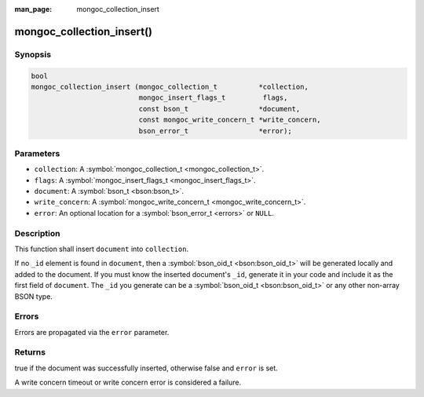 :man_page: mongoc_collection_insert

mongoc_collection_insert()
==========================

Synopsis
--------

.. code-block:: none

  bool
  mongoc_collection_insert (mongoc_collection_t          *collection,
                            mongoc_insert_flags_t         flags,
                            const bson_t                 *document,
                            const mongoc_write_concern_t *write_concern,
                            bson_error_t                 *error);

Parameters
----------

* ``collection``: A :symbol:`mongoc_collection_t <mongoc_collection_t>`.
* ``flags``: A :symbol:`mongoc_insert_flags_t <mongoc_insert_flags_t>`.
* ``document``: A :symbol:`bson_t <bson:bson_t>`.
* ``write_concern``: A :symbol:`mongoc_write_concern_t <mongoc_write_concern_t>`.
* ``error``: An optional location for a :symbol:`bson_error_t <errors>` or ``NULL``.

Description
-----------

This function shall insert ``document`` into ``collection``.

If no ``_id`` element is found in ``document``, then a :symbol:`bson_oid_t <bson:bson_oid_t>` will be generated locally and added to the document. If you must know the inserted document's ``_id``, generate it in your code and include it as the first field of ``document``. The ``_id`` you generate can be a :symbol:`bson_oid_t <bson:bson_oid_t>` or any other non-array BSON type.

Errors
------

Errors are propagated via the ``error`` parameter.

Returns
-------

true if the document was successfully inserted, otherwise false and ``error`` is set.

A write concern timeout or write concern error is considered a failure.

